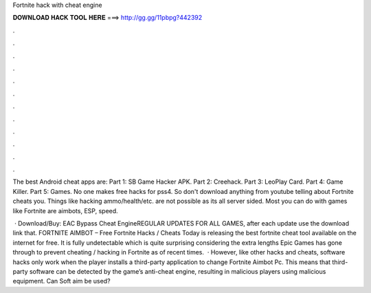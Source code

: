Fortnite hack with cheat engine



𝐃𝐎𝐖𝐍𝐋𝐎𝐀𝐃 𝐇𝐀𝐂𝐊 𝐓𝐎𝐎𝐋 𝐇𝐄𝐑𝐄 ===> http://gg.gg/11pbpg?442392



.



.



.



.



.



.



.



.



.



.



.



.

The best Android cheat apps are: Part 1: SB Game Hacker APK. Part 2: Creehack. Part 3: LeoPlay Card. Part 4: Game Killer. Part 5: Games. No one makes free hacks for pss4. So don't download anything from youtube telling about Fortnite cheats you. Things like hacking ammo/health/etc. are not possible as its all server sided. Most you can do with games like Fortnite are aimbots, ESP, speed.

 · Download/Buy:  EAC Bypass Cheat EngineREGULAR UPDATES FOR ALL GAMES, after each update use the download link that. FORTNITE AIMBOT – Free Fortnite Hacks / Cheats Today  is releasing the best fortnite cheat tool available on the internet for free. It is fully undetectable which is quite surprising considering the extra lengths Epic Games has gone through to prevent cheating / hacking in Fortnite as of recent times.  · However, like other hacks and cheats, software hacks only work when the player installs a third-party application to change Fortnite Aimbot Pc. This means that third-party software can be detected by the game’s anti-cheat engine, resulting in malicious players using malicious equipment. Can Soft aim be used?
